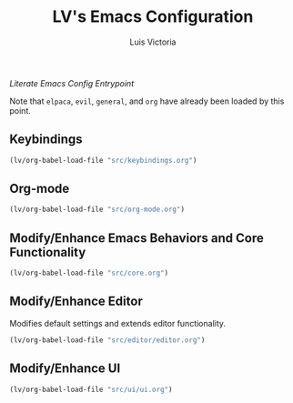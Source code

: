 #+TITLE: LV's Emacs Configuration
#+AUTHOR: Luis Victoria
#+PROPERTY: header-args :tangle yes

/Literate Emacs Config Entrypoint/

Note that ~elpaca~, ~evil~, ~general~, and ~org~ have already been loaded by this point.


** Keybindings
#+begin_src emacs-lisp
  (lv/org-babel-load-file "src/keybindings.org")
#+end_src


** Org-mode
#+begin_src emacs-lisp
  (lv/org-babel-load-file "src/org-mode.org")
#+end_src


** Modify/Enhance Emacs Behaviors and Core Functionality
#+begin_src emacs-lisp
  (lv/org-babel-load-file "src/core.org")
#+end_src


** Modify/Enhance Editor
Modifies default settings and extends editor functionality.

#+begin_src emacs-lisp
  (lv/org-babel-load-file "src/editor/editor.org")
#+end_src


** Modify/Enhance UI
#+begin_src emacs-lisp
  (lv/org-babel-load-file "src/ui/ui.org")
#+end_src
